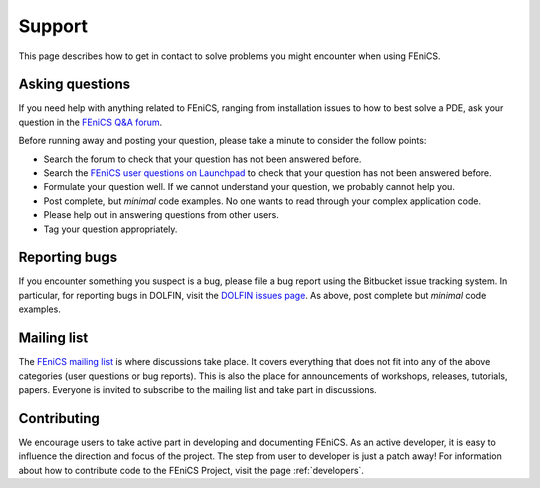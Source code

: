 .. _support:

#######
Support
#######

This page describes how to get in contact to solve problems you might
encounter when using FEniCS.

.. _help_answers:

Asking questions
================

If you need help with anything related to FEniCS, ranging from
installation issues to how to best solve a PDE, ask your question
in the `FEniCS Q&A forum <http://fenicsproject.org/qa/>`__.

Before running away and posting your question, please take a minute
to consider the follow points:

* Search the forum to check that your question has not been answered before.

* Search the `FEniCS user questions on Launchpad <http://answers.launchpad.net/fenics-project/>`__ to check that your question has not been answered before.

* Formulate your question well. If we cannot understand your question,
  we probably cannot help you.

* Post complete, but *minimal* code examples. No one wants to read
  through your complex application code.

* Please help out in answering questions from other users.

* Tag your question appropriately.

Reporting bugs
==============

If you encounter something you suspect is a bug, please file a bug report
using the Bitbucket issue tracking system. In particular, for
reporting bugs in DOLFIN, visit the `DOLFIN issues page
<https://bitbucket.org/fenics-project/dolfin/issues>`_. As above, post
complete but *minimal* code examples.

Mailing list
============

.. _help_mailinglist:

The `FEniCS mailing list
<http://fenicsproject.org/mailman/listinfo/fenics>`__ is where
discussions take place. It covers everything that does not fit into
any of the above categories (user questions or bug reports). This is
also the place for announcements of workshops, releases, tutorials,
papers. Everyone is invited to subscribe to the mailing list and take
part in discussions.

Contributing
============

We encourage users to take active part in developing and documenting
FEniCS. As an active developer, it is easy to influence the direction
and focus of the project. The step from user to developer is just a
patch away! For information about how to contribute code to the FEniCS
Project, visit the page :ref:`developers`.
